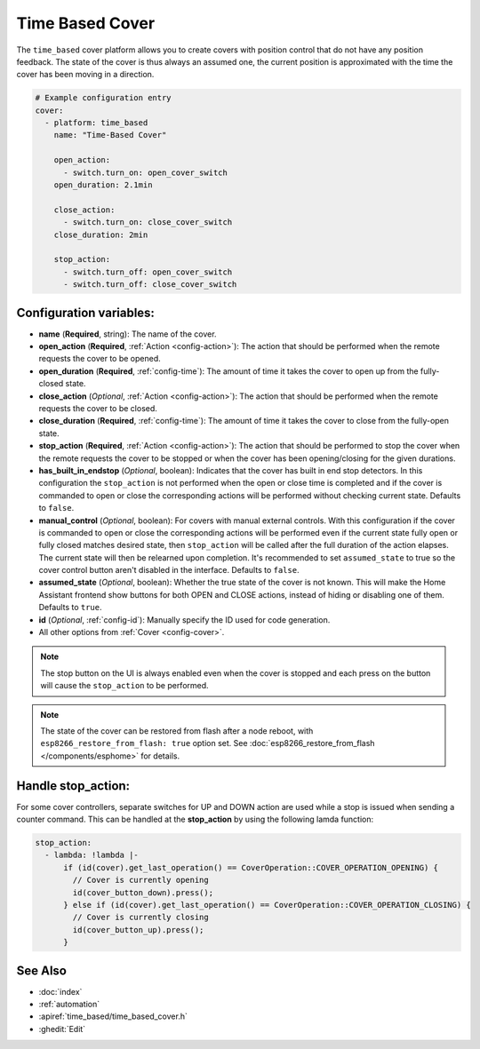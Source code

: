 Time Based Cover
================

.. seo::
    :description: Instructions for setting up time-based covers in ESPHome.
    :image: timer.svg

The ``time_based`` cover platform allows you to create covers with position control that do not
have any position feedback. The state of the cover is thus always an assumed one, the current
position is approximated with the time the cover has been moving in a direction.

.. figure:: images/more-info-ui.png
    :align: center
    :width: 75.0%

.. code-block:: yaml

    # Example configuration entry
    cover:
      - platform: time_based
        name: "Time-Based Cover"

        open_action:
          - switch.turn_on: open_cover_switch
        open_duration: 2.1min

        close_action:
          - switch.turn_on: close_cover_switch
        close_duration: 2min

        stop_action:
          - switch.turn_off: open_cover_switch
          - switch.turn_off: close_cover_switch


Configuration variables:
------------------------

- **name** (**Required**, string): The name of the cover.
- **open_action** (**Required**, :ref:`Action <config-action>`): The action that should
  be performed when the remote requests the cover to be opened.
- **open_duration** (**Required**, :ref:`config-time`): The amount of time it takes the cover
  to open up from the fully-closed state.
- **close_action** (*Optional*, :ref:`Action <config-action>`): The action that should
  be performed when the remote requests the cover to be closed.
- **close_duration** (**Required**, :ref:`config-time`): The amount of time it takes the cover
  to close from the fully-open state.
- **stop_action** (**Required**, :ref:`Action <config-action>`): The action that should
  be performed to stop the cover when the remote requests the cover to be stopped or
  when the cover has been opening/closing for the given durations.
- **has_built_in_endstop** (*Optional*, boolean): Indicates that the cover has built in end stop
  detectors. In this configuration the ``stop_action`` is not performed when the open or close
  time is completed and if the cover is commanded to open or close the corresponding actions
  will be performed without checking current state. Defaults to ``false``.
- **manual_control** (*Optional*, boolean): For covers with manual external controls. With this 
  configuration if the cover is commanded to open or close the corresponding actions will be 
  performed even if the current state fully open or fully closed matches desired state, then 
  ``stop_action`` will be called after the full duration of the action elapses. 
  The current state will then be relearned upon completion.
  It's recommended to  set ``assumed_state`` to true so the cover control button aren't disabled 
  in the interface. Defaults to ``false``. 
- **assumed_state** (*Optional*, boolean): Whether the true state of the cover is not known.
  This will make the Home Assistant frontend show buttons for both OPEN and CLOSE actions, instead
  of hiding or disabling one of them. Defaults to ``true``.
- **id** (*Optional*, :ref:`config-id`): Manually specify the ID used for code generation.
- All other options from :ref:`Cover <config-cover>`.


.. note::

    The stop button on the UI is always enabled even when the cover is stopped and each press
    on the button will cause the ``stop_action`` to be performed.

.. note::

    The state of the cover can be restored from flash after a node reboot, with 
    ``esp8266_restore_from_flash: true`` option set. 
    See :doc:`esp8266_restore_from_flash </components/esphome>` for details.

Handle stop_action:
------------------------
For some cover controllers, separate switches for UP and DOWN action are used while a stop is issued when sending a counter command.
This can be handled at the **stop_action** by using the following lamda function:

.. code-block:: yaml

    stop_action: 
      - lambda: !lambda |-
          if (id(cover).get_last_operation() == CoverOperation::COVER_OPERATION_OPENING) {
            // Cover is currently opening
            id(cover_button_down).press();
          } else if (id(cover).get_last_operation() == CoverOperation::COVER_OPERATION_CLOSING) {
            // Cover is currently closing
            id(cover_button_up).press();
          }

See Also
--------

- :doc:`index`
- :ref:`automation`
- :apiref:`time_based/time_based_cover.h`
- :ghedit:`Edit`
